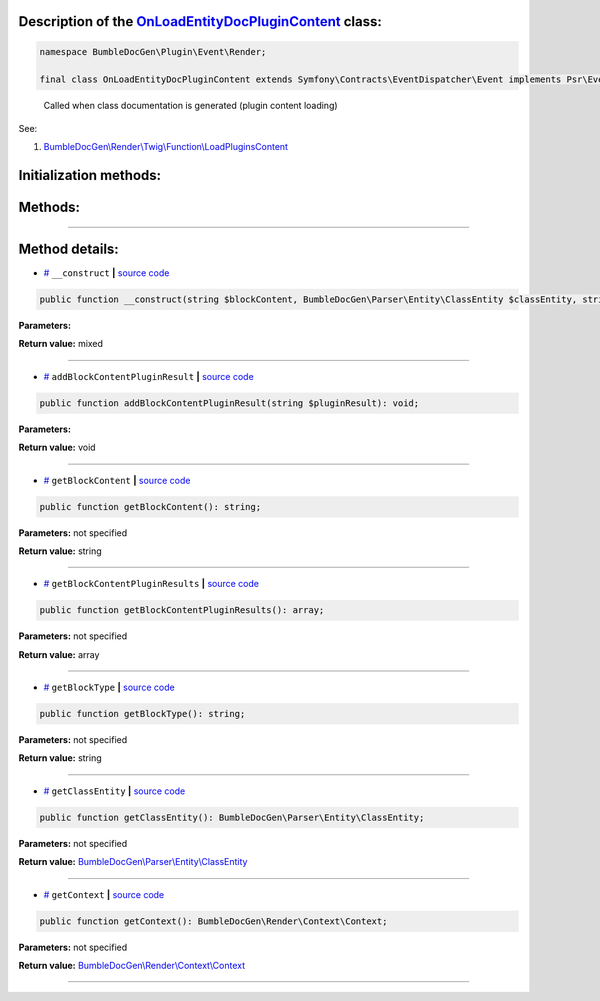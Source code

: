 .. raw:: html

  <embed> <a href="/docs/readme.md">BumbleDocGen</a> <b>/</b> <a href="/docs/1.about/index.md">About documentation generator</a> <b>/</b> <a href="/docs/1.about/map/index.md">BumbleDocGen class map</a> <b>/</b> OnLoadEntityDocPluginContent<hr> </embed>


Description of the `OnLoadEntityDocPluginContent </BumbleDocGen/Plugin/Event/Render/OnLoadEntityDocPluginContent.php>`_ class:
-----------------------






.. code-block:: php

    namespace BumbleDocGen\Plugin\Event\Render;

    final class OnLoadEntityDocPluginContent extends Symfony\Contracts\EventDispatcher\Event implements Psr\EventDispatcher\StoppableEventInterface


..

        Called when class documentation is generated \(plugin content loading\)


See:

#. `BumbleDocGen\\Render\\Twig\\Function\\LoadPluginsContent </docs/1.about/map/_Classes/LoadPluginsContent.rst>`_ 





Initialization methods:
-----------------------



.. raw:: html

  <ol>
                <li><a href="#m-construct">__construct</a> </li>
        </ol>

Methods:
-----------------------



.. raw:: html

  <ol>
                <li><a href="#maddblockcontentpluginresult">addBlockContentPluginResult</a> </li>
                <li><a href="#mgetblockcontent">getBlockContent</a> </li>
                <li><a href="#mgetblockcontentpluginresults">getBlockContentPluginResults</a> </li>
                <li><a href="#mgetblocktype">getBlockType</a> </li>
                <li><a href="#mgetclassentity">getClassEntity</a> </li>
                <li><a href="#mgetcontext">getContext</a> </li>
        </ol>










--------------------




Method details:
-----------------------



.. _m-construct:

* `# <m-construct_>`_  ``__construct``   **|** `source code </BumbleDocGen/Plugin/Event/Render/OnLoadEntityDocPluginContent.php#L21>`_
.. code-block:: php

        public function __construct(string $blockContent, BumbleDocGen\Parser\Entity\ClassEntity $classEntity, string $blockType, BumbleDocGen\Render\Context\Context $context): mixed;




**Parameters:**

.. raw:: html

    <table>
    <thead>
    <tr>
        <th>Name</th>
        <th>Type</th>
        <th>Description</th>
    </tr>
    </thead>
    <tbody>
            <tr>
            <td>$blockContent</td>
            <td>string</td>
            <td>-</td>
        </tr>
            <tr>
            <td>$classEntity</td>
            <td><a href='/BumbleDocGen/Parser/Entity/ClassEntity.php'>BumbleDocGen\Parser\Entity\ClassEntity</a></td>
            <td>-</td>
        </tr>
            <tr>
            <td>$blockType</td>
            <td>string</td>
            <td>-</td>
        </tr>
            <tr>
            <td>$context</td>
            <td><a href='/BumbleDocGen/Render/Context/Context.php'>BumbleDocGen\Render\Context\Context</a></td>
            <td>-</td>
        </tr>
        </tbody>
    </table>


**Return value:** mixed

________

.. _maddblockcontentpluginresult:

* `# <maddblockcontentpluginresult_>`_  ``addBlockContentPluginResult``   **|** `source code </BumbleDocGen/Plugin/Event/Render/OnLoadEntityDocPluginContent.php#L49>`_
.. code-block:: php

        public function addBlockContentPluginResult(string $pluginResult): void;




**Parameters:**

.. raw:: html

    <table>
    <thead>
    <tr>
        <th>Name</th>
        <th>Type</th>
        <th>Description</th>
    </tr>
    </thead>
    <tbody>
            <tr>
            <td>$pluginResult</td>
            <td>string</td>
            <td>-</td>
        </tr>
        </tbody>
    </table>


**Return value:** void

________

.. _mgetblockcontent:

* `# <mgetblockcontent_>`_  ``getBlockContent``   **|** `source code </BumbleDocGen/Plugin/Event/Render/OnLoadEntityDocPluginContent.php#L34>`_
.. code-block:: php

        public function getBlockContent(): string;




**Parameters:** not specified


**Return value:** string

________

.. _mgetblockcontentpluginresults:

* `# <mgetblockcontentpluginresults_>`_  ``getBlockContentPluginResults``   **|** `source code </BumbleDocGen/Plugin/Event/Render/OnLoadEntityDocPluginContent.php#L54>`_
.. code-block:: php

        public function getBlockContentPluginResults(): array;




**Parameters:** not specified


**Return value:** array

________

.. _mgetblocktype:

* `# <mgetblocktype_>`_  ``getBlockType``   **|** `source code </BumbleDocGen/Plugin/Event/Render/OnLoadEntityDocPluginContent.php#L39>`_
.. code-block:: php

        public function getBlockType(): string;




**Parameters:** not specified


**Return value:** string

________

.. _mgetclassentity:

* `# <mgetclassentity_>`_  ``getClassEntity``   **|** `source code </BumbleDocGen/Plugin/Event/Render/OnLoadEntityDocPluginContent.php#L29>`_
.. code-block:: php

        public function getClassEntity(): BumbleDocGen\Parser\Entity\ClassEntity;




**Parameters:** not specified


**Return value:** `BumbleDocGen\\Parser\\Entity\\ClassEntity </BumbleDocGen/Parser/Entity/ClassEntity\.php>`_

________

.. _mgetcontext:

* `# <mgetcontext_>`_  ``getContext``   **|** `source code </BumbleDocGen/Plugin/Event/Render/OnLoadEntityDocPluginContent.php#L44>`_
.. code-block:: php

        public function getContext(): BumbleDocGen\Render\Context\Context;




**Parameters:** not specified


**Return value:** `BumbleDocGen\\Render\\Context\\Context </BumbleDocGen/Render/Context/Context\.php>`_

________


